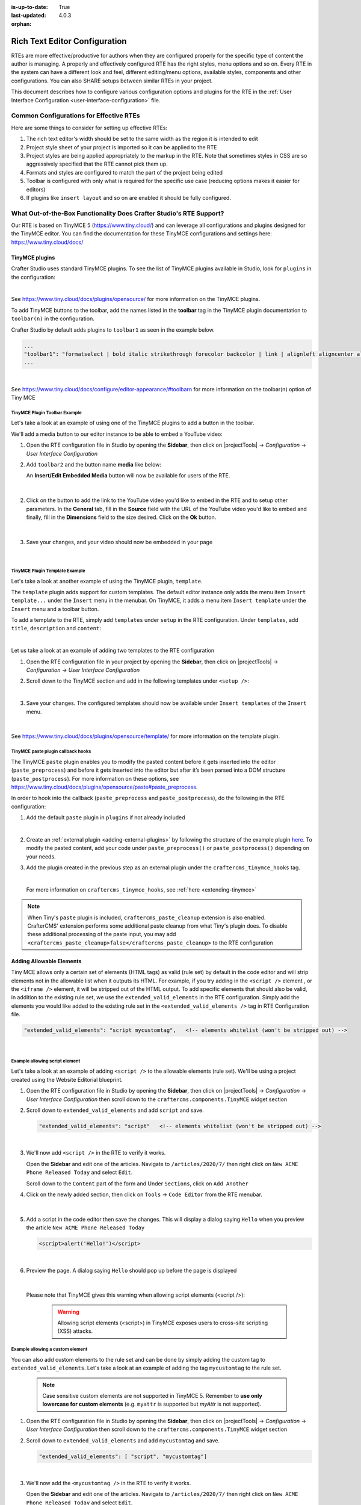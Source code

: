 :is-up-to-date: True
:last-updated: 4.0.3

:orphan:

.. document does not appear in any toctree, and is only accessible via searching.
   use :orphan: File-wide metadata option to get rid of WARNING: document isn't included in any toctree for now

.. index:: Rich Text Editor (RTE) Configuration;
.. _rte-configuration:

==============================
Rich Text Editor Configuration
==============================

RTEs are more effective/productive for authors  when they are configured properly for the specific type of content the author is managing.  A properly and effectively configured RTE has the right styles, menu options and so on.
Every RTE in the system can have a different look  and feel, different editing/menu options, available styles, components and other configurations.  You can also SHARE setups between similar RTEs in your project.

This document describes how to configure various configuration options and plugins for the RTE in the :ref:`User Interface Configuration <user-interface-configuration>` file.

----------------------------------------
Common Configurations for Effective RTEs
----------------------------------------
Here are some things to consider for setting up effective RTEs:

#. The rich text editor's width should be set to the same width as the region it is intended to edit
#. Project style sheet of your project is imported so it can be applied to the RTE
#. Project styles are being applied appropriately to the markup in the RTE.  Note that sometimes styles in CSS are so aggressively specified that the RTE cannot pick them up.
#. Formats and styles are configured to match the part of the project being edited
#. Toolbar is configured with only what is required for the specific use case (reducing options makes it easier for editors)
#. If plugins like ``insert layout`` and so on are enabled it should be fully configured.

--------------------------------------------------------------------
What Out-of-the-Box Functionality Does Crafter Studio's RTE Support?
--------------------------------------------------------------------

Our RTE is based on TinyMCE 5 (https://www.tiny.cloud/) and can leverage all configurations and plugins designed for the TinyMCE editor.   You can find the documentation for these TinyMCE configurations and settings here: https://www.tiny.cloud/docs/


^^^^^^^^^^^^^^^
TinyMCE plugins
^^^^^^^^^^^^^^^
Crafter Studio uses standard TinyMCE plugins.  To see the list of TinyMCE plugins available in Studio,
look for  ``plugins`` in the configuration:

.. code-block:: xml
   :caption: *CRAFTER_HOME/data/repos/sites/SITENAME/sandbox/config/studio/ui.xml*
   :emphasize-lines: 10

   <widget id="craftercms.components.TinyMCE">
     <configuration>
       <setups>
         <setup id="generic">
           <!-- Configuration options: https://www.tiny.cloud/docs/configure/ -->
           <!-- Plugins: https://www.tiny.cloud/docs/plugins/opensource/ -->
           <tinymceOptions>{
             "menubar": true,
             "theme": "silver",
             "plugins": "print preview searchreplace autolink directionality visualblocks visualchars fullscreen image link media template codesample table charmap hr pagebreak nonbreaking anchor toc insertdatetime advlist lists wordcount textpattern help acecode paste editform",
   ...

|

See https://www.tiny.cloud/docs/plugins/opensource/ for more information on the TinyMCE plugins.


.. |rteMediaBtn| image:: /_static/images/site-admin/rte/rte-media-button.webp
                   :width: 4%

To add TinyMCE buttons to the toolbar, add the names listed in the **toolbar** tag in the TinyMCE plugin documentation to ``toolbar(n)`` in the configuration.

Crafter Studio by default adds plugins to ``toolbar1`` as seen in the example below.

.. code-block:: xml

   ...
   "toolbar1": "formatselect | bold italic strikethrough forecolor backcolor | link | alignleft aligncenter alignright alignjustify | numlist bullist outdent indent | removeformat | editform",
   ...

|

See https://www.tiny.cloud/docs/configure/editor-appearance/#toolbarn for more information on the toolbar(n) option of Tiny MCE

TinyMCE Plugin Toolbar Example
^^^^^^^^^^^^^^^^^^^^^^^^^^^^^^
Let's take a look at an example of using one of the TinyMCE plugins to add a button in the toolbar.

We'll add a media button to our editor instance to be able to embed a YouTube video:

1. Open the RTE configuration file in Studio by opening the **Sidebar**, then click on |projectTools| -> *Configuration* -> *User Interface Configuration*
2. Add ``toolbar2`` and the button name **media** like below:

   .. code-block:: xml
      :caption: *CRAFTER_HOME/data/repos/sites/SITENAME/sandbox/config/studio/ui.xml*
      :emphasize-lines: 2

      "toolbar1": "formatselect | bold italic strikethrough forecolor backcolor | link | alignleft aligncenter alignright alignjustify | numlist bullist outdent indent | removeformat",
      "toolbar2": "media",

   An **Insert/Edit Embedded Media** button |rteMediaBtn| will now be available for users of the RTE.

   .. figure:: /_static/images/site-admin/rte/rte-media-button-added.webp
      :alt: RTE Setup - Media button added to editor instance
      :width: 75%
      :align: center

   |

2. Click on the |rteMediaBtn| button to add the link to the YouTube video you'd like to embed in the RTE and to setup other parameters. In the **General** tab, fill in the **Source** field with the URL of the YouTube video you'd like to embed and finally, fill in the **Dimensions** field to the size desired.  Click on the **Ok** button.

   .. figure:: /_static/images/site-admin/rte/rte-media-config.webp
      :alt: RTE Setup - Insert/Edit Embedded Media Example
      :width: 35%
      :align: center

   |

3. Save your changes, and your video should now be embedded in your page

   .. figure:: /_static/images/site-admin/rte/rte-media-preview.webp
      :alt: RTE Setup - YouTube video embedded in page, inserted through the RTE
      :width: 65%
      :align: center

   |

TinyMCE Plugin Template Example
^^^^^^^^^^^^^^^^^^^^^^^^^^^^^^^

Let's take a look at another example of using the TinyMCE plugin, ``template``.

The ``template`` plugin adds support for custom templates.  The default editor instance only adds the menu item ``Insert template...`` under the ``Insert`` menu in the menubar.  On TinyMCE, it adds a menu item ``Insert template`` under the ``Insert`` menu and a toolbar button.

To add a template to the RTE, simply add ``templates`` under ``setup`` in the RTE configuration.
Under ``templates``, add ``title``, ``description`` and ``content``:

.. code-block::xml
   :linenos:
   :emphasize-lines: 11-17

   <widget id="craftercms.components.TinyMCE">
   <configuration>
     <setups>
       <setup id="...">
          ...
          <tinymceOptions>
            <![CDATA[
              {
                "menubar": true,
                ...
                "templates" : [
                  {
                    "title": "Your Template Title",
                    "content": "Your template content",
                    "description": "Your Template Description "
                   },
                ]
             }
        ]]>
        ...

|

Let us take a look at an example of adding two templates to the RTE configuration

1. Open the RTE configuration file in your project by opening the **Sidebar**, then click on |projectTools| -> *Configuration* -> *User Interface Configuration*

2. Scroll down to the TinyMCE section and add in the following templates under ``<setup />``:

   .. code-block:: xml
      :caption: *CRAFTER_HOME/data/repos/sites/SITENAME/sandbox/config/studio/ui.xml*
      :linenos:

      "templates" : [
        {
          "title": "Test template 1",
          "content": "Test 1",
          "description": "Test1 Description "
        },
        {
          "title": "Test template 2",
          "content": "<div class='test'><h1>This is a title</h1><p>Look at this paragraph!</p></div>",
          "description": "Test 2 description"
        }
      ]

   |

3. Save your changes.  The configured templates should now be available under ``Insert templates`` of the ``Insert`` menu.

   .. figure:: /_static/images/site-admin/rte/rte-template-plugin-example.webp
      :alt: RTE Setup - RTE template plugin example in action
      :width: 65%
      :align: center

   |


See https://www.tiny.cloud/docs/plugins/opensource/template/ for more information on the template plugin.

.. _rte-paste-plugin-hooks:

TinyMCE paste plugin callback hooks
^^^^^^^^^^^^^^^^^^^^^^^^^^^^^^^^^^^
The TinyMCE ``paste`` plugin enables you to modify the pasted content before it gets inserted into the editor (``paste_preprocess``) and before it gets inserted into the editor but after it’s been parsed into a DOM structure (``paste_postprocess``).  For more information on these options, see https://www.tiny.cloud/docs/plugins/opensource/paste#paste_preprocess.

In order to hook into the callback (``paste_preprocess`` and ``paste_postprocess``), do the following in the RTE configuration:

1) Add the default ``paste`` plugin in ``plugins`` if not already included

   .. code-block:: xml
      :caption: *CRAFTER_HOME/data/repos/sites/SITENAME/sandbox/config/studio/ui.xml*

      "plugins": "print preview searchreplace autolink directionality visualblocks visualchars fullscreen image link media template codesample table charmap hr pagebreak nonbreaking anchor toc insertdatetime advlist lists wordcount textpattern help acecode paste"

   |

2) Create an :ref:`external plugin <adding-external-plugins>` by following the structure of the example plugin `here <https://github.com/craftercms/studio-ui/blob/develop/static-assets/js/tinymce-plugins/craftercms_paste_extension/craftercms_tinymce_hooks.sample.js>`__.  To modify the pasted content, add your code under ``paste_preprocess()`` or ``paste_postprocess()`` depending on your needs.

3) Add the plugin created in the previous step as an external plugin under the ``craftercms_tinymce_hooks`` tag.

   .. code-block:: xml
      :force:
      :caption: *CRAFTER_HOME/data/repos/sites/SITENAME/sandbox/config/studio/ui.xml*

      "external_plugins": {
        "craftercms_tinymce_hooks": "/studio/1/plugin/file?siteId={site}&pluginId=craftercms&type=tinymce&name=craftercms_paste_extension&filename=samplepasteplugin.js"
      }

   |

   For more information on ``craftercms_tinymce_hooks``, see :ref:`here <extending-tinymce>`

.. note::
   When Tiny's ``paste`` plugin is included, ``craftercms_paste_cleanup`` extension is also enabled. CrafterCMS' extension performs some additional paste cleanup from what Tiny's plugin does. To disable these additional processing of the paste input, you may add ``<craftercms_paste_cleanup>false</craftercms_paste_cleanup>`` to the RTE configuration


.. _rte-add-allowable-elements:

^^^^^^^^^^^^^^^^^^^^^^^^^
Adding Allowable Elements
^^^^^^^^^^^^^^^^^^^^^^^^^

Tiny MCE allows only a certain set of elements (HTML tags) as valid (rule set) by default in the code editor and will strip elements not in the allowable list  when it outputs its HTML.  For example, if you try adding in the ``<script />`` element , or the ``<iframe />`` element, it will be stripped out of the HTML output.  To add specific elements that should also be valid, in addition to the existing rule set, we use the ``extended_valid_elements`` in the RTE configuration.  Simply add the elements you would like added to the existing rule set in the ``<extended_valid_elements />`` tag in RTE Configuration file.

.. code-block:: xml

   "extended_valid_elements": "script mycustomtag",   <!-- elements whitelist (won't be stripped out) -->

|

Example allowing script element
^^^^^^^^^^^^^^^^^^^^^^^^^^^^^^^

Let's take a look at an example of adding ``<script />`` to the allowable elements (rule set).  We'll be using a project created using the Website Editorial blueprint.

1. Open the RTE configuration file in Studio by opening the **Sidebar**, then click on |projectTools| -> *Configuration* -> *User Interface Configuration* then scroll down to the ``craftercms.components.TinyMCE`` widget section

2. Scroll down to ``extended_valid_elements`` and add ``script`` and save.

   .. code-block:: xml

      "extended_valid_elements": "script"   <!-- elements whitelist (won't be stripped out) -->

   |

3. We'll now add ``<script />`` in the RTE to verify it works.

   Open the **Sidebar** and edit one of the articles.  Navigate to ``/articles/2020/7/`` then right click on ``New ACME Phone Released Today`` and select ``Edit``.

   Scroll down to the ``Content`` part of the form and Under ``Sections``, click on ``Add Another``

4. Click on the newly added section, then click on ``Tools`` -> ``Code Editor`` from the RTE menubar.

   .. figure:: /_static/images/site-admin/rte/rte-open-code-editor.webp
      :alt: RTE Setup - Open RTE code editor
      :width: 85%
      :align: center

   |

5. Add a script in the code editor then save the changes.  This will display a dialog saying ``Hello`` when you preview the article ``New ACME Phone Released Today``

   .. code-block:: html

      <script>alert('Hello!')</script>

   |

6. Preview the page.  A dialog saying ``Hello`` should pop up before the page is displayed

   .. figure:: /_static/images/site-admin/rte/rte-script-run.webp
      :alt: RTE Setup - Preview page with <script /> added in RTE
      :width: 45%
      :align: center

   |

   Please note that TinyMCE gives this warning when allowing script elements (<script />):

      .. Warning:: Allowing script elements (<script>) in TinyMCE exposes users to cross-site scripting (XSS) attacks.

Example allowing a custom element
^^^^^^^^^^^^^^^^^^^^^^^^^^^^^^^^^
You can also add custom elements to the rule set and can be done by simply adding the custom tag to ``extended_valid_elements``.  Let's take a look at an example of adding the tag  ``mycustomtag`` to the rule set.

   .. note:: Case sensitive custom elements are not supported in TinyMCE 5.  Remember to **use only lowercase for custom elements** (e.g. ``myattr`` is supported but *myAttr* is not supported).

1. Open the RTE configuration file in Studio by opening the **Sidebar**, then click on |projectTools| -> *Configuration* -> *User Interface Configuration* then scroll down to the ``craftercms.components.TinyMCE`` widget section

2. Scroll down to ``extended_valid_elements``  and add ``mycustomtag`` and save.

   .. code-block:: xml

      "extended_valid_elements": [ "script", "mycustomtag"]

   |

3. We'll now add the ``<mycustomtag />`` in the RTE to verify it works.

   Open the **Sidebar** and edit one of the articles.  Navigate to ``/articles/2020/7/`` then right click on ``New ACME Phone Released Today`` and select ``Edit``.

   Scroll down to the ``Content`` part of the form and Under ``Sections``, click on one of the section, then click on ``Tools`` -> ``Code Editor`` from the RTE menubar, then use  ``<mycustomtag />``

      .. code-block:: xml

         <mycustomtag>my custom tag</mycustomtag>

      |

   .. figure:: /_static/images/site-admin/rte/rte-custom-tag-added.webp
      :alt: RTE Setup - Open RTE code editor
      :width: 85%
      :align: center

   |

.. _adding-external-plugins:

^^^^^^^^^^^^^^^^^^^^^^^
Adding External Plugins
^^^^^^^^^^^^^^^^^^^^^^^

TinyMCE provides an option to specify URLS to plugins outside the tinymce plugins directory.  These external plugins allow the user to extend TinyMCE.  For example, you can create custom dialogs, buttons, menu items, etc.

For more information on the Tiny MCE external_plugins option, see https://www.tiny.cloud/docs/configure/integration-and-setup/#external_plugins

The Crafter Studio developer does not have full control of the tinymce initialization.  To add a custom button to the toolbar in Crafter Studio, it would be done using the external plugin route since, what TinyMCE docs advise – i.e. using the ``setup`` function to add the button – is not viable in Studio without creating a :ref:`form control plugin <building-plugins-controls>` where they'd have full control of tinymce initialization.

To add an external plugin, use ``external_plugins`` in the RTE configuration.
Use the Crafter Studio API that gets a file for a given plugin, the getPluginFile API found here `getPluginFile </_static/api/studio.html#tag/plugin/operation/getPluginFile>`__ to get the Tiny MCE external plugin file to pass to the RTE.

Example External Plugin
^^^^^^^^^^^^^^^^^^^^^^^
Let's take a look at an example of a simple external plugin that creates a custom button which inserts text in the RTE.
We'll load our external plugin (a custom button) and add it to the RTE's toolbar.  For our example, we'll be using a site created using the empty blueprint named ``hello``.

1. Open the RTE configuration file in Studio by opening the **Sidebar**, then click on |projectTools| -> *Configuration* -> *User Interface Configuration* then scroll down to the ``craftercms.components.TinyMCE`` widget section

2. We'll add the configuration for TinyMCE to load the plugin using Crafter Studio's getPluginFile API. We achieve this by using  ``external_plugins`` and adding child tags with the id of the plugin as tag name and the target URL as the tag's content |br|

   .. code-block:: xml
      :force:

      "external_plugins": {
        "my_button": "/studio/1/plugin/file?siteId={site}&pluginId=my_button&type=tinymce&name=my_button&filename=plugin.js"
      }

   |

   where:

      {site}: a macro that inserts the current siteId


3. Add the custom button we're creating to the toolbar of the RTE.  Scroll to the ``toolbar(n)`` tag and add the custom button we are creating ``my_button`` to ``toolbar2``

   .. code-block:: xml

      "toolbar2": "my_button"

   |

4. Finally, we'll create our plugin file and add it in to Studio.  See :ref:`plugins` for more information on creating a Crafter Studio plugin.

   * Using information from step 2 for our external plugin, create the required directory structure for the plugin file, then create our plugin file named ``plugin.js``

     .. code-block:: js
        :linenos:
        :caption: *$CRAFTER_HOME/data/repos/sites/SITE_NAME/sandbox/config/studio/plugins/tinymce/my_button/plugin.js*

        (function () {

          'use strict';

          tinymce.PluginManager.add("my_button", function (editor, url) {

            function _onAction()
            {
              // Write something in the RTE when the plugin is triggered
              editor.insertContent("<p>Content added from my button.</p>")
            }

            // Define the Toolbar button
            editor.ui.registry.addButton('my_button', {
                text: "My Button",
                onAction: _onAction
            });
          });

          // Return details to be displayed in TinyMCE's "Help" plugin, if you use it
          // This is optional.
          return {
            getMetadata: function () {
              return {
                name: "My Button example",
                url: "http://exampleplugindocsurl.com"
              };
            }
          };
        })();

     |

     We recommend minimizing the ``plugin.js`` file. If your plugin is minimized, remember to change the external_plugins > my_button URL in the RTE configuration to load the minified version.

   * Remember to commit the new file so Studio will pick it up by doing a ``git add`` then a ``git commit``.  Whenever you edit directly in the filesystem, you need to commit your changes to ensure they are properly reflected.

5. Let's see the TinyMCE external plugin we created in action.

   Edit the ``Home`` page by opening the ``Sidebar`` then under ``Pages``, right-click on ``Home``, then select edit. |br|
   Scroll down to the ``Main Content`` section of the form to view the RTE.  Notice that the button we created is in the toolbar.

   .. figure:: /_static/images/site-admin/rte/rte-custom-button-added.webp
      :alt: RTE showing custom button
      :width: 85%
      :align: center

   |

   Click on our custom button in the RTE ``My Button``, and the line *Content added from my button.* will be inserted into the RTE

   .. figure:: /_static/images/site-admin/rte/rte-custom-button-clicked.webp
      :alt: RTE custom button clicked - text inserted in RTE
      :width: 85%
      :align: center

   |

^^^^^^^^^^^^^^^^^^^^^^^^^^^^^^^^^^^^^^^^^^^^^^^^^^^^^^^^^^^^^^^
Adding support for valid child elements within a parent element
^^^^^^^^^^^^^^^^^^^^^^^^^^^^^^^^^^^^^^^^^^^^^^^^^^^^^^^^^^^^^^^

TinyMCE provides an option to control what child elements can exist within specified parent elements.
By adding/removing child elements that can exist within a parent element, you can force which elements are valid children of the parent element.

To add/remove child elements to the list of valid child elements, add/remove the element in the **valid_children** tag in the RTE Configuration file.  To add a child element to a parent element, use a ``+`` before the parent element then enclose in square brackets the child element/s you want to add e.g. ``+a[div|p]``.  To remove a child element, use a ``-`` before the parent element then enclose in square brackets the child element/s you want to remove,  e.g. ``-a[img]``.  You can add multiple parent elements by using a comma separated list of parents with elements that should be added/removed as valid children

   .. code-block:: xml
      :caption: *Example adding/removing elements for the specified parent*

      "valid_children" : "+body[style],-body[div],p[strong|a|#text]"

   |

The example above shows you how to add **style** as a valid child of **body** and remove **div** as a valid child. It also forces only *strong* and **a** and *text contents* to be valid children of **p**.


For more information on the TinyMCE ``valid_children`` option, see https://www.tiny.cloud/docs/configure/content-filtering/#valid_chiildren

Example adding valid child elements to parent element
^^^^^^^^^^^^^^^^^^^^^^^^^^^^^^^^^^^^^^^^^^^^^^^^^^^^^
Let's take a look at an example of how to add **div** and *text content* as valid children of **a** (html anchor) using the website editorial blueprint.

1. Open the RTE configuration file in Studio by opening the **Sidebar**, then click on |projectTools| -> *Configuration* -> *User Interface Configuration* then scroll down to the ``craftercms.components.TinyMCE`` widget section

2. Add ``valid_children`` and add **div** and text contents as child elements of **a** and save.

   .. code-block:: xml
      :caption: *RTE Configuration File*

      "valid_children": "+a[div|#text]"

   |

3. We'll now disable ``Force Root Block p Tag`` and ``Force p tags New Lines`` so that markup we enter in the RTE code editor will remain unchanged after saving your changes.  Setting the ``Force Root Block p Tag``  option to false will never produce **p** tags on enter, or, automatically it will instead produce **br** elements and Shift+Enter will produce a **p**.

   Open the *Article* content type by opening the **Sidebar**, then click on |projectTools| -> *Content Types* -> *Article* -> *Open Type*.
   Scroll down to the ``Sections Repeating Group`` field, then click on the ``section_html`` field, which is an RTE.

   In the ``Properties Explorer`` on the right, remove the check mark on the property ``Force Root Block p Tag`` and ``Force p tags New Lines``.

4. We'll now add markup in the RTE to test that **div** is now allowed to be a child element (nested) of parent element **a**.

   Open the **Sidebar** then click on *Site Explorer* and edit one of the articles.  Navigate to ``/articles/2020/7/`` then right click on ``New ACME Phone Released Today`` and select ``Edit``.

   Scroll down to the ``Content`` part of the form and under ``Sections``, click on ``Add Another``.

   Click on the newly added section, then click on ``Tools`` -> ``Code Editor`` from the RTE menubar, then add the following:

   .. code-block:: xml

      <a href="#">
        <div class="nesting_test_div">
          <img src="/static-assets/images/castle-pic.jpg" alt="" />
          <div class="nesting_test" title="Testing nesting elements">This is a test for nesting elements</div>
        </div>
      </a>

   |

   After saving your changes, preview the page and it should now display an image and text that's a link.  Re-open the RTE code editor and verify that the markup you inputted is unchanged.

   .. figure:: /_static/images/site-admin/rte/rte-add-child-element-ex.webp
      :alt: RTE div child element added
      :width: 85%
      :align: center

   |



---------------------
Creating an RTE Setup
---------------------

The RTE's configuration file looks like this:

.. code-block:: xml
   :caption: *CRAFTER_HOME/data/repos/sites/SITENAME/sandbox/config/studio/ui.xml*
   :linenos:
   :emphasize-lines: 7

   <?xml version="1.0" encoding="UTF-8"?>
   <siteUi>
     ...
     <widget id="craftercms.components.TinyMCE">
        <configuration>
          <setups>
            <setup id="generic">
              <!-- Configuration options: https://www.tiny.cloud/docs/configure/ -->
              <!-- Plugins: https://www.tiny.cloud/docs/plugins/opensource/ -->
              <tinymceOptions>
                <![CDATA[
                  {
                    "menubar": true,
                    "theme": "silver",
                    "plugins": "print preview searchreplace autolink directionality visualblocks visualchars fullscreen image link media template codesample table charmap hr pagebreak nonbreaking anchor toc insertdatetime advlist lists wordcount textpattern help acecode paste",
                    "extended_valid_elements": "",
                    "valid_children": "",
                    "toolbar1": "formatselect | bold italic strikethrough forecolor backcolor | link | alignleft aligncenter alignright alignjustify | numlist bullist outdent indent | removeformat",
                    "code_editor_wrap": false,
                    "toolbar_sticky": true,
                    "image_advtab": true,
                    "encoding": "xml",
                    "relative_urls": false,
                    "remove_script_host": false,
                    "convert_urls": false,
                    "remove_trailing_brs": false,
                    "media_live_embeds": true,
                    "autoresize_on_init": false,
                    "autoresize_bottom_margin": 0,
                    "menu": {
                      "tools": { "title": "Tools", "items": "tinymcespellchecker code acecode wordcount" }
                      },
                      "automatic_uploads": true,
                      "file_picker_types":  "image media file",
                      "paste_data_images": true,
                      "templates": [],
                      "content_css": [],
                      "content_style": "body {}",
                      "contextmenu": false
                    }
                  ]]>
                </tinymceOptions>
              </setup>
            </setups>
          </configuration>
        </widget>
        ...

|

You can access the ``RTE Configuration`` file by going to the **Sidebar** then clicking on  |projectTools|.  In the **Project Tools**, click on **Configuration**, then from the list, select ``User Interface Configuration``.  Scroll down to the ``craftercms.components.TinyMCE`` widget section.

.. figure:: /_static/images/site-admin/rte/rte-setup-config-file-access.webp
   :alt: RTE Setup - Open RTE Configuration File in Studio
   :align: center
   :width: 80%

|

Inside the ``<setups>`` tag, there can be multiple ``<setup>`` tags. Each setup represents a possible RTE configuration that can be specified to be used by a RTE control. To add your own configuration, create a new ``<setup>`` tag.  Each ``<setup>`` tag contains:

* An ``<id>`` tag with the name that must be specified for an RTE control to use this configuration.
* An ``<tinymceOptions>`` tag containing TinyMCE Configuration options (see https://www.tiny.cloud/docs/configure/ for more information) and plugins (see https://www.tiny.cloud/docs/plugins/opensource/ for more information)

------------------------------------------
Attaching an RTE in a Form to an RTE Setup
------------------------------------------

To attach an RTE setup to an RTE in a form, open the content type that you want to add an RTE to, then go to the **Properties Explorer** and click on RTE Configuration and type in an RTE setup name.

.. figure:: /_static/images/site-admin/rte/rte-setup-form.webp
   :alt: RTE Setup - Add an RTE in the Form
   :align: center

|

In the image above, the RTE setup name used is **generic**.  Please see the section above on how to create an RTE Setup, where the example shows an RTE Setup named **generic**.

.. _extending-tinymce:

-----------------
Extending TinyMCE
-----------------

CrafterCMS  provides a general tool for extending TinyMCE via the ``craftercms_tinymce_hooks``.   It currently allows for hooking into the following (as shown by the example `here <https://github.com/craftercms/studio-ui/blob/master/static-assets/js/tinymce-plugins/craftercms_paste_extension/craftercms_tinymce_hooks.sample.js>`__):

- ``paste_preprocess`` callback
- ``paste_postprocess`` callback
- ``setup`` function

To hook into the paste pre/post process of TinyMCE, see :ref:`here <rte-paste-plugin-hooks>`.
